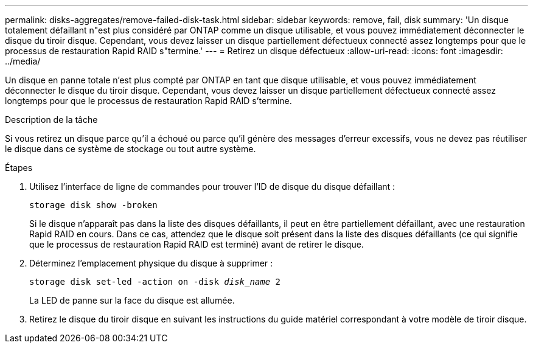 ---
permalink: disks-aggregates/remove-failed-disk-task.html 
sidebar: sidebar 
keywords: remove, fail, disk 
summary: 'Un disque totalement défaillant n"est plus considéré par ONTAP comme un disque utilisable, et vous pouvez immédiatement déconnecter le disque du tiroir disque. Cependant, vous devez laisser un disque partiellement défectueux connecté assez longtemps pour que le processus de restauration Rapid RAID s"termine.' 
---
= Retirez un disque défectueux
:allow-uri-read: 
:icons: font
:imagesdir: ../media/


[role="lead"]
Un disque en panne totale n'est plus compté par ONTAP en tant que disque utilisable, et vous pouvez immédiatement déconnecter le disque du tiroir disque. Cependant, vous devez laisser un disque partiellement défectueux connecté assez longtemps pour que le processus de restauration Rapid RAID s'termine.

.Description de la tâche
Si vous retirez un disque parce qu'il a échoué ou parce qu'il génère des messages d'erreur excessifs, vous ne devez pas réutiliser le disque dans ce système de stockage ou tout autre système.

.Étapes
. Utilisez l'interface de ligne de commandes pour trouver l'ID de disque du disque défaillant :
+
`storage disk show -broken`

+
Si le disque n'apparaît pas dans la liste des disques défaillants, il peut en être partiellement défaillant, avec une restauration Rapid RAID en cours. Dans ce cas, attendez que le disque soit présent dans la liste des disques défaillants (ce qui signifie que le processus de restauration Rapid RAID est terminé) avant de retirer le disque.

. Déterminez l'emplacement physique du disque à supprimer :
+
`storage disk set-led -action on -disk _disk_name_ 2`

+
La LED de panne sur la face du disque est allumée.

. Retirez le disque du tiroir disque en suivant les instructions du guide matériel correspondant à votre modèle de tiroir disque.

